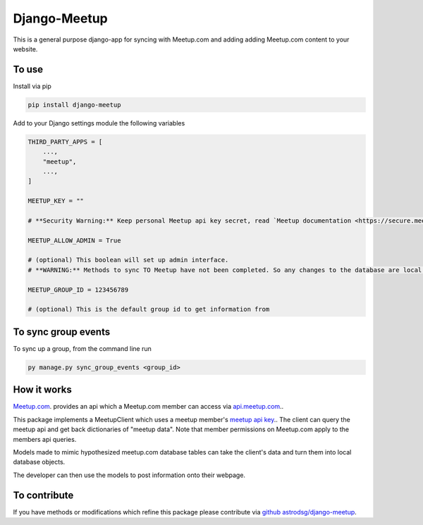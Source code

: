 Django-Meetup
=============

This is a general purpose django-app for syncing with Meetup.com and adding adding Meetup.com content to your website.

To use
------

Install via pip

.. code-block:: bash

    pip install django-meetup

Add to your Django settings module the following variables

.. code-block:: python 

    THIRD_PARTY_APPS = [ 
        ...,
        "meetup",
        ...,
    ]
    
    MEETUP_KEY = ""
    
    # **Security Warning:** Keep personal Meetup api key secret, read `Meetup documentation <https://secure.meetup.com/meetup_api/key/>`_.
    
    MEETUP_ALLOW_ADMIN = True

    # (optional) This boolean will set up admin interface. 
    # **WARNING:** Methods to sync TO Meetup have not been completed. So any changes to the database are local.
    
    MEETUP_GROUP_ID = 123456789

    # (optional) This is the default group id to get information from


To sync group events 
--------------------

To sync up a group, from the command line run
    
.. code-block:: bash    
    
    py manage.py sync_group_events <group_id>

How it works
------------

`Meetup.com <https://www.meetup.com>`_. provides an api which a Meetup.com member can access via `api.meetup.com <https://api.meetup.com>`_..

This package implements a MeetupClient which uses a meetup member's `meetup api key <https://secure.meetup.com/meetup_api/key/>`_.. The client can query the meetup api and get back dictionaries of "meetup data". Note that member permissions on Meetup.com apply to the members api queries.

Models made to mimic hypothesized meetup.com database tables can take the client's data and turn them into local database objects.

The developer can then use the models to post information onto their webpage.

To contribute
-------------

If you have methods or modifications which refine this package please contribute via `github astrodsg/django-meetup <https://github.com/astrodsg/django-meetup.git>`_.

